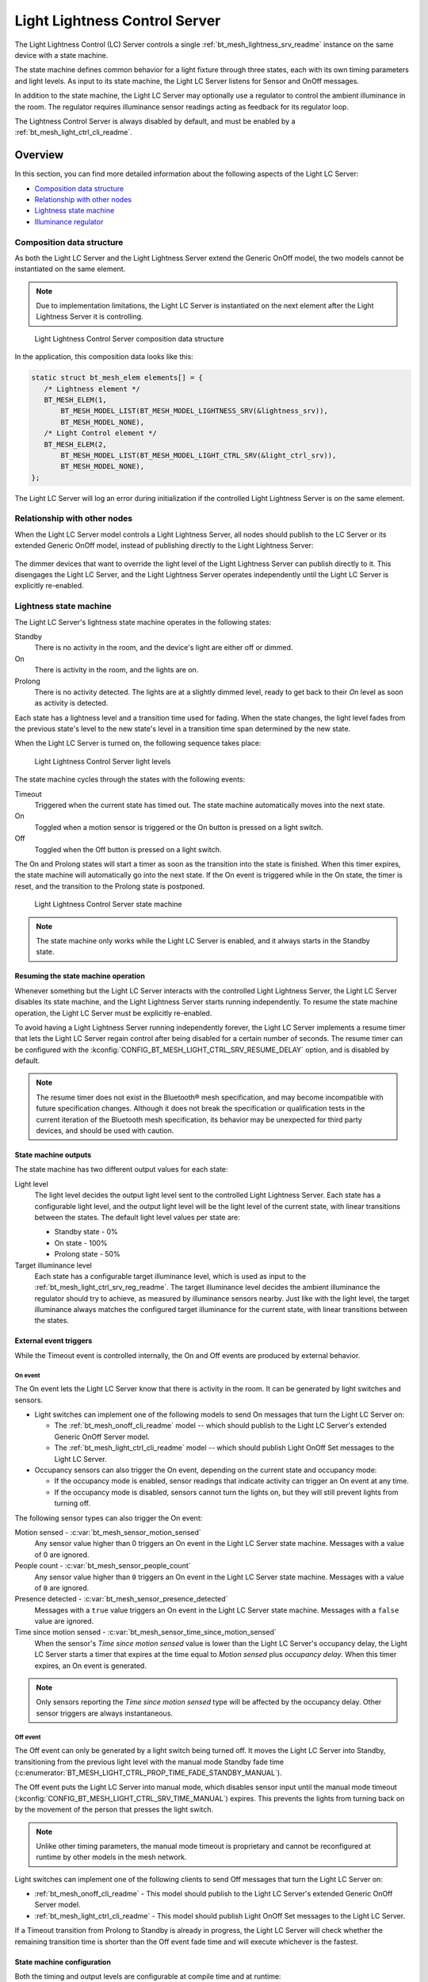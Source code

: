 .. _bt_mesh_light_ctrl_srv_readme:

Light Lightness Control Server
##############################

The Light Lightness Control (LC) Server controls a single :ref:`bt_mesh_lightness_srv_readme` instance on the same device with a state machine.

The state machine defines common behavior for a light fixture through three states, each with its own timing parameters and light levels.
As input to its state machine, the Light LC Server listens for Sensor and OnOff messages.

In addition to the state machine, the Light LC Server may optionally use a regulator to control the ambient illuminance in the room.
The regulator requires illuminance sensor readings acting as feedback for its regulator loop.

The Lightness Control Server is always disabled by default, and must be enabled by a :ref:`bt_mesh_light_ctrl_cli_readme`.

Overview
********

In this section, you can find more detailed information about the following aspects of the Light LC Server:

* `Composition data structure`_
* `Relationship with other nodes`_
* `Lightness state machine`_
* `Illuminance regulator`_


.. _bt_mesh_light_ctrl_srv_composition:

Composition data structure
==========================

As both the Light LC Server and the Light Lightness Server extend the Generic OnOff model, the two models cannot be instantiated on the same element.

.. note::
    Due to implementation limitations, the Light LC Server is instantiated on the next element after the Light Lightness Server it is controlling.

.. figure:: images/bt_mesh_light_ctrl_composition.svg
   :alt: Light Lightness Control Server composition data structure

   Light Lightness Control Server composition data structure

In the application, this composition data looks like this:

.. code-block:: c

   static struct bt_mesh_elem elements[] = {
      /* Lightness element */
      BT_MESH_ELEM(1,
          BT_MESH_MODEL_LIST(BT_MESH_MODEL_LIGHTNESS_SRV(&lightness_srv)),
          BT_MESH_MODEL_NONE),
      /* Light Control element */
      BT_MESH_ELEM(2,
          BT_MESH_MODEL_LIST(BT_MESH_MODEL_LIGHT_CTRL_SRV(&light_ctrl_srv)),
          BT_MESH_MODEL_NONE),
   };

The Light LC Server will log an error during initialization if the controlled Light Lightness Server is on the same element.

Relationship with other nodes
=============================

When the Light LC Server model controls a Light Lightness Server, all nodes should publish to the LC Server or its extended Generic OnOff model, instead of publishing directly to the Light Lightness Server:

.. figure:: images/bt_mesh_light_ctrl_nodes.svg
   :alt: Light Lightness Control Server node organization

The dimmer devices that want to override the light level of the Light Lightness Server can publish directly to it.
This disengages the Light LC Server, and the Light Lightness Server operates independently until the Light LC Server is explicitly re-enabled.

.. _bt_mesh_light_ctrl_srv_composition_state_machine:

Lightness state machine
=======================

The Light LC Server's lightness state machine operates in the following states:

Standby
   There is no activity in the room, and the device's light are either off or dimmed.

On
   There is activity in the room, and the lights are on.

Prolong
   There is no activity detected.
   The lights are at a slightly dimmed level, ready to get back to their *On* level as soon as activity is detected.

Each state has a lightness level and a transition time used for fading.
When the state changes, the light level fades from the previous state's level to the new state's level in a transition time span determined by the new state.

When the Light LC Server is turned on, the following sequence takes place:

.. figure:: images/bt_mesh_light_ctrl_levels.svg
   :alt: Light Lightness Control Server light levels

   Light Lightness Control Server light levels

The state machine cycles through the states with the following events:

Timeout
   Triggered when the current state has timed out.
   The state machine automatically moves into the next state.

On
   Toggled when a motion sensor is triggered or the On button is pressed on a light switch.

Off
   Toggled when the Off button is pressed on a light switch.

The On and Prolong states will start a timer as soon as the transition into the state is finished.
When this timer expires, the state machine will automatically go into the next state.
If the On event is triggered while in the On state, the timer is reset, and the transition to the Prolong state is postponed.

.. figure:: images/bt_mesh_light_ctrl_states.svg
   :alt: Light Lightness Control Server state machine

   Light Lightness Control Server state machine

.. note::
    The state machine only works while the Light LC Server is enabled, and it always starts in the Standby state.

Resuming the state machine operation
------------------------------------

Whenever something but the Light LC Server interacts with the controlled Light Lightness Server, the Light LC Server disables its state machine, and the Light Lightness Server starts running independently.
To resume the state machine operation, the Light LC Server must be explicitly re-enabled.

To avoid having a Light Lightness Server running independently forever, the Light LC Server implements a resume timer that lets the Light LC Server regain control after being disabled for a certain number of seconds.
The resume timer can be configured with the :kconfig:`CONFIG_BT_MESH_LIGHT_CTRL_SRV_RESUME_DELAY` option, and is disabled by default.

.. note::
    The resume timer does not exist in the Bluetooth® mesh specification, and may become incompatible with future specification changes.
    Although it does not break the specification or qualification tests in the current iteration of the Bluetooth mesh specification, its behavior may be unexpected for third party devices, and should be used with caution.

State machine outputs
---------------------

The state machine has two different output values for each state:

Light level
   The light level decides the output light level sent to the controlled Light Lightness Server.
   Each state has a configurable light level, and the output light level will be the light level of the current state, with linear transitions between the states.
   The default light level values per state are:

   * Standby state - 0%
   * On state - 100%
   * Prolong state - 50%

Target illuminance level
   Each state has a configurable target illuminance level, which is used as input to the :ref:`bt_mesh_light_ctrl_srv_reg_readme`.
   The target illuminance level decides the ambient illuminance the regulator should try to achieve, as measured by illuminance sensors nearby.
   Just like with the light level, the target illuminance always matches the configured target illuminance for the current state, with linear transitions between the states.

External event triggers
-----------------------

While the Timeout event is controlled internally, the On and Off events are produced by external behavior.

On event
~~~~~~~~

The On event lets the Light LC Server know that there is activity in the room.
It can be generated by light switches and sensors.

* Light switches can implement one of the following models to send On messages that turn the Light LC Server on:

  * The :ref:`bt_mesh_onoff_cli_readme` model -- which should publish to the Light LC Server's extended Generic OnOff Server model.
  * The :ref:`bt_mesh_light_ctrl_cli_readme` model -- which should publish Light OnOff Set messages to the Light LC Server.

* Occupancy sensors can also trigger the On event, depending on the current state and occupancy mode:

  * If the occupancy mode is enabled, sensor readings that indicate activity can trigger an On event at any time.
  * If the occupancy mode is disabled, sensors cannot turn the lights on, but they will still prevent lights from turning off.

The following sensor types can also trigger the On event:

Motion sensed - :c:var:`bt_mesh_sensor_motion_sensed`
   Any sensor value higher than 0 triggers an On event in the Light LC Server state machine.
   Messages with a value of 0 are ignored.

People count - :c:var:`bt_mesh_sensor_people_count`
   Any sensor value higher than ``0`` triggers an On event in the Light LC Server state machine.
   Messages with a value of ``0`` are ignored.

Presence detected - :c:var:`bt_mesh_sensor_presence_detected`
   Messages with a ``true`` value triggers an On event in the Light LC Server state machine.
   Messages with a ``false`` value are ignored.

Time since motion sensed - :c:var:`bt_mesh_sensor_time_since_motion_sensed`
   When the sensor's *Time since motion sensed* value is lower than the Light LC Server's occupancy delay, the Light LC Server starts a timer that expires at the time equal to *Motion sensed* plus *occupancy delay*.
   When this timer expires, an On event is generated.

.. note::
   Only sensors reporting the *Time since motion sensed* type will be affected by the occupancy delay.
   Other sensor triggers are always instantaneous.

Off event
~~~~~~~~~

The Off event can only be generated by a light switch being turned off.
It moves the Light LC Server into Standby, transitioning from the previous light level with the manual mode Standby fade time (:c:enumerator:`BT_MESH_LIGHT_CTRL_PROP_TIME_FADE_STANDBY_MANUAL`).

The Off event puts the Light LC Server into manual mode, which disables sensor input until the manual mode timeout (:kconfig:`CONFIG_BT_MESH_LIGHT_CTRL_SRV_TIME_MANUAL`) expires.
This prevents the lights from turning back on by the movement of the person that presses the light switch.

.. note::
   Unlike other timing parameters, the manual mode timeout is proprietary and cannot be reconfigured at runtime by other models in the mesh network.

Light switches can implement one of the following clients to send Off messages that turn the Light LC Server on:

* :ref:`bt_mesh_onoff_cli_readme` - This model should publish to the Light LC Server's extended Generic OnOff Server model.
* :ref:`bt_mesh_light_ctrl_cli_readme` - This model should publish Light OnOff Set messages to the Light LC Server.

If a Timeout transition from Prolong to Standby is already in progress, the Light LC Server will check whether the remaining transition time is shorter than the Off event fade time and will execute whichever is the fastest.


State machine configuration
---------------------------

Both the timing and output levels are configurable at compile time and at runtime:

* The compile time configuration is done through the Light Control Server Kconfig menu options.
* The runtime configuration must be done by a Light Control Client model instance through the Light Lightness Controller Setup Server.

Timing parameters
~~~~~~~~~~~~~~~~~

This section lists compile and runtime options to be used when setting timing parameters.

Delay from occupancy detected until light turns on
    * Compile time: :kconfig:`CONFIG_BT_MESH_LIGHT_CTRL_SRV_OCCUPANCY_DELAY`
    * Runtime: :c:enumerator:`BT_MESH_LIGHT_CTRL_PROP_TIME_OCCUPANCY_DELAY`

Transition time to On state
    * Compile time: :kconfig:`CONFIG_BT_MESH_LIGHT_CTRL_SRV_TIME_FADE_ON`
    * Runtime: :c:enumerator:`BT_MESH_LIGHT_CTRL_PROP_TIME_FADE_ON`

Time in On state
    * Compile time: :kconfig:`CONFIG_BT_MESH_LIGHT_CTRL_SRV_TIME_ON`
    * Runtime: :c:enumerator:`BT_MESH_LIGHT_CTRL_PROP_TIME_ON`

Transition time to Prolong state
    * Compile time: :kconfig:`CONFIG_BT_MESH_LIGHT_CTRL_SRV_TIME_FADE_PROLONG`
    * Runtime: :c:enumerator:`BT_MESH_LIGHT_CTRL_PROP_TIME_FADE_PROLONG`

Time in Prolong state
    * Compile time: :kconfig:`CONFIG_BT_MESH_LIGHT_CTRL_SRV_TIME_PROLONG`
    * Runtime: :c:enumerator:`BT_MESH_LIGHT_CTRL_PROP_TIME_PROLONG`

Transition time to Standby state (in auto mode)
    * Compile time: :kconfig:`CONFIG_BT_MESH_LIGHT_CTRL_SRV_TIME_FADE_STANDBY_AUTO`
    * Runtime: :c:enumerator:`BT_MESH_LIGHT_CTRL_PROP_TIME_FADE_STANDBY_AUTO`

Transition time to Standby state (in manual mode)
    * Compile time: :kconfig:`CONFIG_BT_MESH_LIGHT_CTRL_SRV_TIME_FADE_STANDBY_MANUAL`
    * Runtime: :c:enumerator:`BT_MESH_LIGHT_CTRL_PROP_TIME_FADE_STANDBY_MANUAL`

Manual mode timeout
    * Compile time: :kconfig:`CONFIG_BT_MESH_LIGHT_CTRL_SRV_TIME_MANUAL`
    * No runtime option available.

Output parameters
~~~~~~~~~~~~~~~~~

This section lists compile and runtime options to be used when setting output parameters.

On state light level
    * Compile time: :kconfig:`CONFIG_BT_MESH_LIGHT_CTRL_SRV_LVL_ON`
    * Runtime: :c:enumerator:`BT_MESH_LIGHT_CTRL_LIGHTNESS_ON`

Prolong state light level
    * Compile time: :kconfig:`CONFIG_BT_MESH_LIGHT_CTRL_SRV_LVL_PROLONG`
    * Runtime: :c:enumerator:`BT_MESH_LIGHT_CTRL_LIGHTNESS_PROLONG`

Standby state light level
    * Compile time: :kconfig:`CONFIG_BT_MESH_LIGHT_CTRL_SRV_LVL_STANDBY`
    * Runtime: :c:enumerator:`BT_MESH_LIGHT_CTRL_LIGHTNESS_STANDBY`

On state target illuminance
    * Compile time: :kconfig:`CONFIG_BT_MESH_LIGHT_CTRL_SRV_REG_LUX_ON`
    * Runtime: :c:enumerator:`BT_MESH_LIGHT_CTRL_PROP_ILLUMINANCE_ON`

Prolong state target illuminance
    * Compile time: :kconfig:`CONFIG_BT_MESH_LIGHT_CTRL_SRV_REG_LUX_PROLONG`
    * Runtime: :c:enumerator:`BT_MESH_LIGHT_CTRL_PROP_ILLUMINANCE_PROLONG`

Standby state target illuminance
    * Compile time: :kconfig:`CONFIG_BT_MESH_LIGHT_CTRL_SRV_REG_LUX_STANDBY`
    * Runtime: :c:enumerator:`BT_MESH_LIGHT_CTRL_PROP_ILLUMINANCE_STANDBY`


.. _bt_mesh_light_ctrl_srv_reg_readme:

Illuminance regulator
=====================

The illuminance regulator complements the light level state machine by adding an ambient illuminance sensor feedback loop.
This allows the Light Lightness Server to adjust its output level that is based on the room's ambient light, and as a result conserve energy and achieve more consistent light levels.

.. figure:: images/bt_mesh_light_ctrl_reg.svg
   :alt: Light Lightness Control Server illuminance regulator

   Light Lightness Control Server illuminance regulator

The illuminance regulator takes the state machine's target illuminance level as the reference level and compares it to sensor data from an external illuminance sensor.
The inputs are compared to establish an error for the regulator, which the regulator tries to minimize.
The regulator contains a proportional (P) and an integral (I) component whose outputs are summarized to a light level output.

The illuminance regulator's output level only comes into effect if the required output level is higher than the state machine's output light level.
To get full benefit of the regulator, the state machine's light level output should generally be configured to a lower value than desired, while keeping the target illuminance levels high.
This allows the regulator to conserve energy by taking advantage of the room's ambient lighting.

The regulator operates in a compile time configurable interval between 10 and 100 ms.
For each step, the regulator:

1. Calculates the integral of the error since the last step.
#. Adds the integral to an internal sum.
#. Multiplies this sum by an integral coefficient.
#. Summarizes the sum with the raw difference multiplied by a proportional coefficient.

The error, the regulator coefficients, and the internal sum, are represented as 32-bit floating point values.
The resulting output level is represented as an unsigned 16-bit integer.

To reduce noise, the regulator has a configurable accuracy property, which allows it to ignore errors smaller than the configured accuracy (represented as a percentage of the light level).
See :kconfig:`CONFIG_BT_MESH_LIGHT_CTRL_SRV_REG_ACCURACY` and :c:enumerator:`BT_MESH_LIGHT_CTRL_PROP_REG_ACCURACY` for more information.

Sensor input
------------

The regulator relies on regular sensor input data to function correctly.
This sensor data must come from an external :ref:`bt_mesh_sensor_srv_readme` model and report the ambient light level with the :c:var:`bt_mesh_sensor_present_amb_light_level` sensor type.
The Sensor Server should publish its sensor readings to an address the Light LC Server is subscribed to, using a common application key.

The Light LC Server will process all incoming sensor messages and use them in the next regulator step.
The regulator depends on frequent readings from the sensor server to provide a stable output for the Light Lightness Server.
If the sensor reports are too slow, the regulator might oscillate, as it attempts to compensate for outdated feedback.

.. tip::
   Use the Sensor :ref:`bt_mesh_sensor_publishing_delta` feature for ambient light sensors feeding the regulator.
   This makes the sensor send frequent reports when the regulator is compensating for large errors, while keeping the mesh traffic low in stable periods.

The Sensor Server may be instantiated on the same mesh node as the Light LC Server, or on a different mesh node in the same area.
The regulator performance depends heavily on the sensor's placement and sensitivity.
In general, ambient light sensor devices should be placed in a way that allows their light sensor to capture the human perception of the room's light level as closely as possible.

Tuning the regulator
--------------------

Regulator tuning is complex and depends on a lot of internal and external parameters.
Varying sensor delay, light output and light change rate may significantly affect the regulator performance and accuracy.
To compensate for the external parameters, each regulator component provides user controllable coefficients that change their impact on the output value:

* K\ :sub:`p` - for the proportional component
* K\ :sub:`i` - for the integral component

These coefficients can have individual values for positive and negative errors, referenced as follows in the API:

* K\ :sub:`pu` - proportional up; used when target is higher.
* K\ :sub:`pd` - proportional down; used when target is lower.
* K\ :sub:`iu` - integral up; used when target is higher.
* K\ :sub:`id` - integral down; used when target is lower

Regulators are tuned to fit their environment by changing the coefficients.
The coefficient adjustments are typically done by analyzing the system's *step response*.
The step response is the overall system response to a change in reference value, for instance in a state change in the light level state machine.

.. note::
    The transition time between states in the Light LC Server makes the feedback loop more forgiving.
    A larger transition time can compensate for poor regulator response.

The illuminance regulator is a PI regulator, which uses the following components to compensate for a mismatch between the reference and the measured level:

* Instantaneous error - The proportional component that is typically the main source of correction for a PI regulator.
  It compares the reference value to the most recent feedback value, and attempts to correct the error by eliminating the difference.
* Accumulated error - The integral component that compensates for errors by adding up the sum of the error over time.
  Its main contribution is to eliminate system bias and accelerate the system step response.

Changing different coefficients will affect the step response differently.
Increasing the two coefficients will have the following effect on the step response:

=========== ========= ========= ============= ==================
Coefficient Rise time Overshoot Settling time Steady-state error
=========== ========= ========= ============= ==================
K\ :sub:`p`  Faster    Higher    \-            \-
K\ :sub:`i`  Faster    Higher    Longer        Reduced
=========== ========= ========= ============= ==================

The value of the coefficients is typically a trade-off between fast response time and system instability:

* If the value is too high, the system might become unstable, potentially leading to oscillation and loss of control.
* If the value is too low, the step response might be too slow or unable to reach the target value altogether.

States
******

Not to be confused with the :ref:`state machine states <bt_mesh_light_ctrl_srv_composition_state_machine>`, the Light LC Server's states represent its current mode of operation and configuration.

Mode: ``bool``
    Enables or disables the Light LC Server.
    When disabled, the controlled Light Lightness Server operates independently.

Occupancy mode: ``bool``
    The occupancy mode controls whether sensor activity can turn the lights on.
    If disabled, motion and occupancy sensor messages may only prevent the lights from turning off, and a light switch is required to turn them on.

Light OnOff: ``bool``
    When set, the Light OnOff state may trigger transactions in the lightness state machine.
    When read, the Light OnOff state indicates whether the lights are turned off (in the Standby state) or on (in the On state or the Prolong state).

Properties
    The Light Control Properties are used to configure the Light LC Server behavior.
    See :c:enum:`bt_mesh_light_ctrl_prop` for a list of supported properties and their representation.

Extended models
***************

The Light LC Server extends the following models:

* :ref:`bt_mesh_onoff_srv_readme`

Additionally, it requires a :ref:`bt_mesh_lightness_srv_readme` it can control, instantiated in a different element.
See the :ref:`bt_mesh_light_ctrl_srv_composition` section for details.

Persistent Storage
******************

If :kconfig:`CONFIG_BT_SETTINGS` is enabled, the Light LC Server stores all its states persistently using a configurable storage delay to stagger storing.
See :kconfig:`CONFIG_BT_MESH_MODEL_SRV_STORE_TIMEOUT`.

Changes to the configuration properties are stored and restored on power-up, so the compile time configuration is only valid the first time the device powers up, until the configuration is changed.

Power-up behavior
=================

When powering up, the Light LC Server behavior depends on the controlled Light Lightness Server's extended :ref:`bt_mesh_ponoff_srv_readme`'s state:

* On Power Up is :c:enumerator:`BT_MESH_ON_POWER_UP_OFF` - The Light LC Server is disabled, and the Light Lightness Server remains off.
* On Power Up is :c:enumerator:`BT_MESH_ON_POWER_UP_ON` - The Light LC Server is disabled, and the Light Lightness Server's Light level is set to its default value.
* On Power Up is :c:enumerator:`BT_MESH_ON_POWER_UP_RESTORE` - The Light LC Server is enabled and takes control of the Lightness Server.
  If the last known value of the Light OnOff state was On, the Light LC Server triggers a transition to the On state.

.. warning::
    The Light LC Server is only re-enabled on startup if the Light Lightness Server's extended Generic Power OnOff Server is in the restore mode.

API documentation
*****************

| Header file: :file:`include/bluetooth/mesh/light_ctrl_srv.h`
| Source file: :file:`subsys/bluetooth/mesh/light_ctrl_srv.c`

.. doxygengroup:: bt_mesh_light_ctrl_srv
   :project: nrf
   :members:
